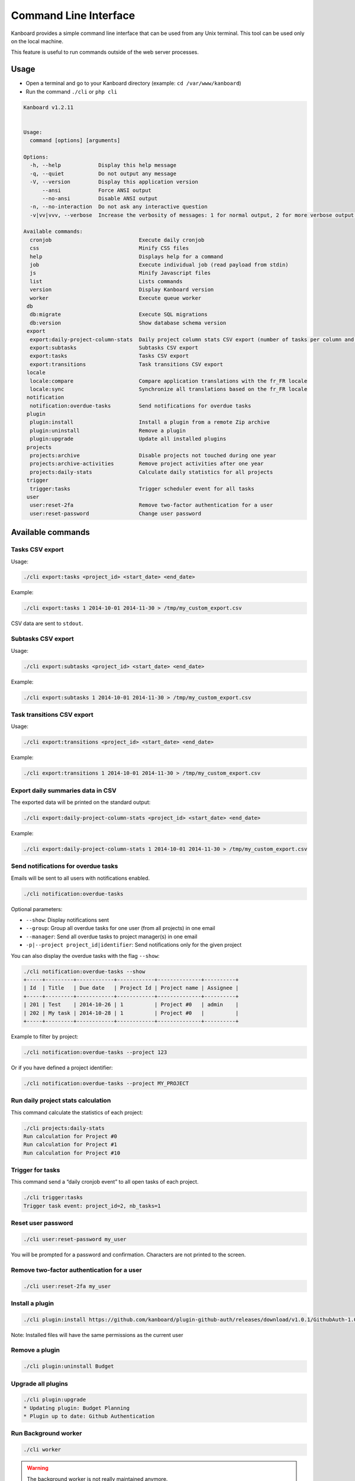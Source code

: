 Command Line Interface
======================

Kanboard provides a simple command line interface that can be used from
any Unix terminal. This tool can be used only on the local machine.

This feature is useful to run commands outside of the web server
processes.

Usage
-----

-  Open a terminal and go to your Kanboard directory (example:
   ``cd /var/www/kanboard``)
-  Run the command ``./cli`` or ``php cli``

.. code:: bash

    Kanboard v1.2.11


    Usage:
      command [options] [arguments]

    Options:
      -h, --help            Display this help message
      -q, --quiet           Do not output any message
      -V, --version         Display this application version
          --ansi            Force ANSI output
          --no-ansi         Disable ANSI output
      -n, --no-interaction  Do not ask any interactive question
      -v|vv|vvv, --verbose  Increase the verbosity of messages: 1 for normal output, 2 for more verbose output and 3 for debug

    Available commands:
      cronjob                            Execute daily cronjob
      css                                Minify CSS files
      help                               Displays help for a command
      job                                Execute individual job (read payload from stdin)
      js                                 Minify Javascript files
      list                               Lists commands
      version                            Display Kanboard version
      worker                             Execute queue worker
     db
      db:migrate                         Execute SQL migrations
      db:version                         Show database schema version
     export
      export:daily-project-column-stats  Daily project column stats CSV export (number of tasks per column and per day)
      export:subtasks                    Subtasks CSV export
      export:tasks                       Tasks CSV export
      export:transitions                 Task transitions CSV export
     locale
      locale:compare                     Compare application translations with the fr_FR locale
      locale:sync                        Synchronize all translations based on the fr_FR locale
     notification
      notification:overdue-tasks         Send notifications for overdue tasks
     plugin
      plugin:install                     Install a plugin from a remote Zip archive
      plugin:uninstall                   Remove a plugin
      plugin:upgrade                     Update all installed plugins
     projects
      projects:archive                   Disable projects not touched during one year
      projects:archive-activities        Remove project activities after one year
      projects:daily-stats               Calculate daily statistics for all projects
     trigger
      trigger:tasks                      Trigger scheduler event for all tasks
     user
      user:reset-2fa                     Remove two-factor authentication for a user
      user:reset-password                Change user password

Available commands
------------------

Tasks CSV export
~~~~~~~~~~~~~~~~

Usage:

.. code:: bash

    ./cli export:tasks <project_id> <start_date> <end_date>

Example:

.. code:: bash

    ./cli export:tasks 1 2014-10-01 2014-11-30 > /tmp/my_custom_export.csv

CSV data are sent to ``stdout``.

Subtasks CSV export
~~~~~~~~~~~~~~~~~~~

Usage:

.. code:: bash

    ./cli export:subtasks <project_id> <start_date> <end_date>

Example:

.. code:: bash

    ./cli export:subtasks 1 2014-10-01 2014-11-30 > /tmp/my_custom_export.csv

Task transitions CSV export
~~~~~~~~~~~~~~~~~~~~~~~~~~~

Usage:

.. code:: bash

    ./cli export:transitions <project_id> <start_date> <end_date>

Example:

.. code:: bash

    ./cli export:transitions 1 2014-10-01 2014-11-30 > /tmp/my_custom_export.csv

Export daily summaries data in CSV
~~~~~~~~~~~~~~~~~~~~~~~~~~~~~~~~~~

The exported data will be printed on the standard output:

.. code:: bash

    ./cli export:daily-project-column-stats <project_id> <start_date> <end_date>

Example:

.. code:: bash

    ./cli export:daily-project-column-stats 1 2014-10-01 2014-11-30 > /tmp/my_custom_export.csv

Send notifications for overdue tasks
~~~~~~~~~~~~~~~~~~~~~~~~~~~~~~~~~~~~

Emails will be sent to all users with notifications enabled.

.. code:: bash

    ./cli notification:overdue-tasks

Optional parameters:

-  ``--show``: Display notifications sent
-  ``--group``: Group all overdue tasks for one user (from all projects)
   in one email
-  ``--manager``: Send all overdue tasks to project manager(s) in one
   email
-  ``-p|--project project_id|identifier``: Send notifications only for
   the given project

You can also display the overdue tasks with the flag ``--show``:

.. code:: bash

    ./cli notification:overdue-tasks --show
    +-----+---------+------------+------------+--------------+----------+
    | Id  | Title   | Due date   | Project Id | Project name | Assignee |
    +-----+---------+------------+------------+--------------+----------+
    | 201 | Test    | 2014-10-26 | 1          | Project #0   | admin    |
    | 202 | My task | 2014-10-28 | 1          | Project #0   |          |
    +-----+---------+------------+------------+--------------+----------+

Example to filter by project:

.. code:: bash

    ./cli notification:overdue-tasks --project 123

Or if you have defined a project identifier:

.. code:: bash

    ./cli notification:overdue-tasks --project MY_PROJECT

Run daily project stats calculation
~~~~~~~~~~~~~~~~~~~~~~~~~~~~~~~~~~~

This command calculate the statistics of each project:

.. code:: bash

    ./cli projects:daily-stats
    Run calculation for Project #0
    Run calculation for Project #1
    Run calculation for Project #10

Trigger for tasks
~~~~~~~~~~~~~~~~~

This command send a “daily cronjob event” to all open tasks of each
project.

.. code:: bash

    ./cli trigger:tasks
    Trigger task event: project_id=2, nb_tasks=1

Reset user password
~~~~~~~~~~~~~~~~~~~

.. code:: bash

    ./cli user:reset-password my_user

You will be prompted for a password and confirmation. Characters are not
printed to the screen.

Remove two-factor authentication for a user
~~~~~~~~~~~~~~~~~~~~~~~~~~~~~~~~~~~~~~~~~~~

.. code:: bash

    ./cli user:reset-2fa my_user

Install a plugin
~~~~~~~~~~~~~~~~

.. code:: bash

    ./cli plugin:install https://github.com/kanboard/plugin-github-auth/releases/download/v1.0.1/GithubAuth-1.0.1.zip

Note: Installed files will have the same permissions as the current user

Remove a plugin
~~~~~~~~~~~~~~~

.. code:: bash

    ./cli plugin:uninstall Budget

Upgrade all plugins
~~~~~~~~~~~~~~~~~~~

.. code:: bash

    ./cli plugin:upgrade
    * Updating plugin: Budget Planning
    * Plugin up to date: Github Authentication

Run Background worker
~~~~~~~~~~~~~~~~~~~~~

.. code:: bash

    ./cli worker

.. warning:: The background worker is not really maintained anymore.

Execute individual job (mostly for debugging)
~~~~~~~~~~~~~~~~~~~~~~~~~~~~~~~~~~~~~~~~~~~~~

.. code:: bash

    echo 'RAW_JOB_DATA' | ./cli job

Execute database migrations
~~~~~~~~~~~~~~~~~~~~~~~~~~~

If the parameter ``DB_RUN_MIGRATIONS`` is set to ``false``, you have run
the database migrations manually:

.. code:: bash

    ./cli db:migrate

Check database schema version
~~~~~~~~~~~~~~~~~~~~~~~~~~~~~

.. code:: bash

    ./cli db:version
    Current version: 95
    Last version: 96
